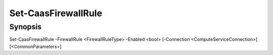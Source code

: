 ﻿Set-CaasFirewallRule
===================

Synopsis
--------


Set-CaasFirewallRule -FirewallRule <FirewallRuleType> -Enabled <bool> [-Connection <ComputeServiceConnection>] [<CommonParameters>]


